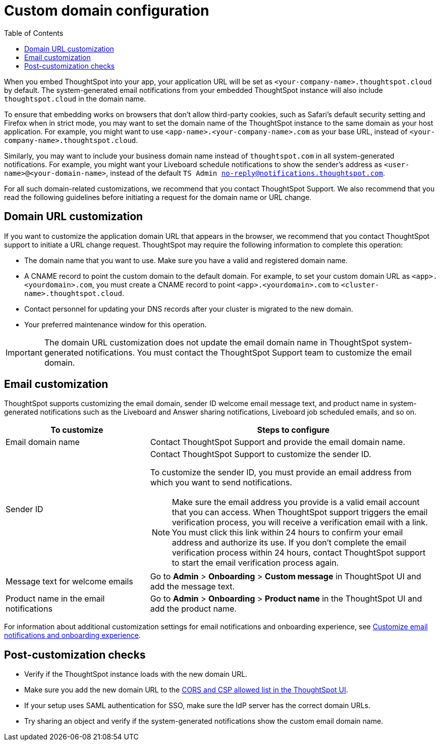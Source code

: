 = Custom domain configuration
:toc: true
:toclevels: 1

:page-title: Custom domain configuration
:page-pageid: custom-domain-config
:page-description:  

When you embed ThoughtSpot into your app, your application URL will be set as  `<your-company-name>.thoughtspot.cloud` by default. The system-generated email notifications from your embedded ThoughtSpot instance will also include `thoughtspot.cloud` in the domain name.

To ensure that embedding works on browsers that don't allow third-party cookies, such as Safari's default security setting and Firefox when in strict mode, you may want to set the domain name of the ThoughtSpot instance to the same domain as your host application. For example, you might want to use `<app-name>.<your-company-name>.com` as your base URL, instead of `<your-company-name>.thoughtspot.cloud`.

Similarly, you may want to include your business domain name instead of `thoughtspot.com` in all system-generated notifications. For example, you might want your Liveboard schedule notifications to show the sender's address as `<user-name>@<your-domain-name>`, instead of the default `TS Admin no-reply@notifications.thoughtspot.com`.

For all such domain-related customizations, we recommend that you contact ThoughtSpot Support. We also recommend that you read the following guidelines before initiating a request for the domain name or URL change.

== Domain URL customization

If you want to customize the application domain URL that appears in the browser, we recommend that you contact ThoughtSpot support to initiate a URL change request. ThoughtSpot may require the following information to complete this operation:

* The domain name that you want to use. Make sure you have a valid and registered domain name.
* A CNAME record to point the custom domain to the default domain. For example, to set your custom domain URL as `<app>.<yourdomain>.com`, you must create a CNAME record to point  `<app>.<yourdomain>.com` to  `<cluster-name>.thoughtspot.cloud`. 
* Contact personnel for updating your DNS records after your cluster is migrated to the new domain.
* Your preferred maintenance window for this operation.

[IMPORTANT]
====
The domain URL customization does not update the email domain name in ThoughtSpot system-generated notifications. You must contact the ThoughtSpot Support team to customize the email domain.
====

== Email customization

ThoughtSpot supports customizing the email domain, sender ID welcome email message text, and product name in system-generated notifications such as the Liveboard and Answer sharing notifications, Liveboard job scheduled emails, and so on.

[width="100%" cols="3,6"]
[options='header']
|====
|To customize|Steps to configure
|Email domain name|Contact ThoughtSpot Support and provide the email domain name. 
|Sender ID a|Contact ThoughtSpot Support to customize the sender ID.  

To customize the sender ID, you must provide an email address from which you want to send notifications.

[NOTE]
====
Make sure the email address you provide is a valid email account that you can access.
When ThoughtSpot support triggers the email verification process, you will receive a verification email with a link. You must click this link within 24 hours to confirm your email address and authorize its use. If you don’t complete the email verification process within 24 hours, contact ThoughtSpot support to start the email verification process again.
====

|Message text for welcome emails|Go to *Admin* > *Onboarding* > *Custom message* in ThoughtSpot UI and add the message text. 
|Product name in the email notifications|Go to *Admin* > *Onboarding* > *Product name* in the ThoughtSpot UI and add the product name.

|====

For information about additional customization settings for email notifications and onboarding experience, see xref:customize-email-settings.adoc[Customize email notifications and onboarding experience].

== Post-customization checks

* Verify if the ThoughtSpot instance loads with the new domain URL.
* Make sure you add the new domain URL to the xref:security-settings.adoc[CORS and CSP allowed list in the ThoughtSpot UI].
* If your setup uses SAML authentication for SSO, make sure the IdP server has the correct domain URLs. 
* Try sharing an object and verify if the system-generated notifications show the custom email domain name. 
